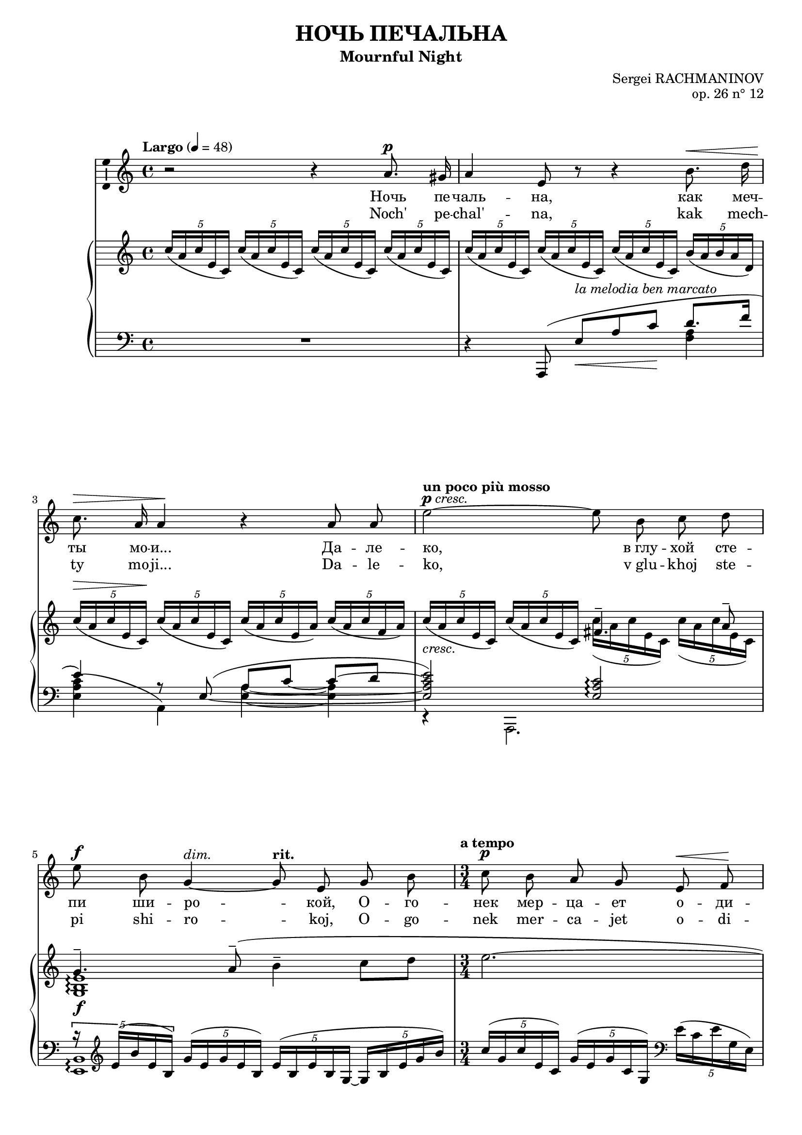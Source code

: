 \version "2.16.0"

\header {
  title = "НОЧЬ ПЕЧАЛЬНА"
  subtitle = "Mournful Night"
  composer = "Sergei RACHMANINOV"
  opus = "op. 26 n° 12"
  % Supprimer le pied de page par défaut
  tagline = ##f
}
#(set-global-staff-size 18)
\layout {
}

global = {
  \key b \minor
  \time 4/4
  \tempo "Largo" 4=48
  \set Score.markFormatter = #format-mark-box-letters
  
  
}

bassVoice = \relative c' {
  \global
  \dynamicUp
  \autoBeamOff
  % En avant la musique !
  r2 r4 b'8.^\p ais16
  b4 fis8 r r4 cis'8.^\< e16
  d8.^\> b16 b4\! r b8 b
  \tempo "un poco più mosso"fis'2^\markup{\dynamic p \italic{cresc.}} ~ fis8 cis d e
  fis8^\f cis a4^\markup{\italic{dim.}} ~ \tempo"rit." a8 fis a cis
  \time 3/4
  \tempo "a tempo" d8\p cis b a fis^\< g\!
  a4.^\markup{\italic{dim.}}  fis8 r4
  
  r4 fis8^\mf ais cis^\< d
  gis,4.^-\! ais8 b\> cis
  ais2\p ~ais8 r
  R2.
  \time 4/4
  \tempo "più mosso" r4 b8.^\f b16 e4. e8
  d8^- d^- e^- fis^- cis4^- c8.^\markup{\italic{dim.}}  d16
  b8.^- g16 g4 r8 \tempo "rit." a\mf b d
  g,4.--\> e8\p r2
  
  r2 r4 e8.^\p e16
  \tempo "Tempo I" fis4 r8 fis^\markup{\italic{cresc.}}  fis fis g8. e16
  a4^\mf\> a8\! r r4 b8.^\p ais16
  b4-- fis8 r cis'^\< b cis8.\! e16
  d4^\> ~d8\! r r2
  R1*4
  
  

}


verse = \lyricmode {
  % Ajouter ici des paroles.
  %\set stanza = "1."
  Ночь пе -- чаль -- на, как меч -- ты мо -- и...
  Да -- ле -- ко, "в глу" -- хой сте -- пи ши -- ро -- кой,
  О -- го -- нек мер -- ца -- ет о -- ди -- но -- кий...
  "В серд" -- це мно -- го гру -- сти и люб -- ви.
  
  Но ко -- му и как раз -- ска -- жешь ты,
  Что зо -- вёт те -- бя, чем серд -- це пол -- но?
  Путь да -- лек, глу -- ха -- я степь без -- молв -- на,
  Ночь пе -- чаль -- на, как мо -- и меч -- ты.
  
  
}

versetr = \lyricmode {
  Noch' pe -- chal' -- na, kak mech -- ty mo -- ji...
  Da -- le -- ko, "v glu" -- khoj ste -- pi shi -- ro -- koj,
  O -- go -- nek mer -- ca -- jet o -- di -- no -- kij...
  "V serd" -- ce mno -- go gru -- sti i ljub -- vi.
  
  No ko -- mu i kak raz -- ska -- zhesh' ty,
  Chto zo -- vjot te -- bja, chem serd -- ce pol -- no?
  Put' da -- lek, glu -- kha -- ja step' bez -- molv -- na,
  Noch' pe -- chal' -- na, kak mo -- ji mech -- ty.
}

versefr = \lyricmode {

}

right = \relative c' {
  \global
  % En avant la musique !
  \times 4/5 {d'16( b d fis, d)} \times 4/5 {d'16( b d fis, d)} \times 4/5 {d'16( b d fis, d)} \times 4/5 {d'16( b d fis, d)}
  \times 4/5 {d'16( b d fis, d)} \times 4/5 {d'16( b d fis, d)} \times 4/5 {d'16( b d fis, d)} \times 4/5 {cis'16( b cis b e,)}
  \times 4/5 {d'16^\>( b d fis, d\!)} \times 4/5 {d'16( b d fis, d)} \times 4/5 {d'16( b d fis, b)} \times 4/5 {d16( b d g, b)}
  
  <<
    {
      s2 gis4.^- b8^-
      a4.^- \oneVoice b8^-^( cis4^- d8 e
      fis2.~
      fis4~fis8) cis\p d e
      fis2.\pp~
      \voiceOne fis4 fis4.^(^\mf^- eis8)
       fis4 cis ais
      fis cis \oneVoice \clef bass ais8. <a b dis b'>16 
    }
    \\
    {
      \oneVoice \times 4/5 {d'16_\markup{\italic{cresc.}}( b d fis, d)} \times 4/5 {d'16( b d fis, d)} \voiceTwo \times 4/5 {d'16( b d fis, d)} \times 4/5 {d'16( b d fis, d)}
      <a cis fis>1_\f\arpeggio
      s2.*4
      
      \times 4/5 {ais'16^(^\pp cis fis ais, fis)} \times 4/5 {cis'^( ais cis fis, cis)} \times 4/5 {ais'^( fis ais cis, ais)}
    }
  >>
  <g! b e g!>2. q4_-
  
  <<
    {
      g'2-- ~ g4 g--
      <g, b e g>2_\mf-- <f g b f'>--
      <e c' e>1_\p
    }
    \\
    {
      <g bes d>2 <g a cis>4 <g a c>_\markup{\italic{dim.}} 
      s1
      s2 \times 2/3 { g8^( c e} \clef treble \oneVoice \times 2/3 {g c, e}
      c'4)
    }
  >>
  c,4( d e
  \times 4/5 {<b fis'>16 d fis d b)} \times 4/5 {fis'16( d fis d b)} \times 4/5 {fis'16( d fis d b)} \times 4/5 {g'( e g e cis!)}
  \times 4/5 {<d a'>16( fis a d, a)} \times 4/5 {a'( fis a d, a)} \times 4/5 {a'( fis a fis d)} \times 4/5 {b'( g b e, ais)}
  \times 4/5 {b16_( fis b d, b)} \times 4/5 {b'_( fis b fis d)} \times 4/5 {cis'_( b cis g e)} \times 4/5 {cis'_( b cis b e,)}
  \times 4/5 {d'(\< b d fis, d)} \times 4/5 {d'( b d\! fis, d)} \times 4/5 {c'(_\markup{\italic{cresc.}}  a c e, fis)} <b, dis fis b>8 a
  <<
    {
      r4 b'(-- cis4-- \times 4/5 {s8 e8 s16}
      d4_\mf) s2.
      \times 4/5 { d16^( fis d cis d} \times 4/5 { b cis e d e} \times 4/5 { eis g fis b ais} b4~
      b1)
      
    }
    \\
    {
      \times 4/5 {r16 g,_( b g e)} \times 4/5 {b'_( g b g b,)} \times 4/5 {cis'_( b cis b g)~} \times 4/5 {g_( b e b e,)}
      \times 4/5 {d'_( b d fis, d) } \times 4/5 {d'_(_\markup{\italic{dim.}}  b d fis, b) } \times 4/5 { d_( b d fis d)} \times 4/5 {g_( e cis e cis) }
      r4_\p \set tieWaitForNote = ##t \times 2/3 {b4~ d8~ } <b d>2 ~
      q1
    }
    \\
    {
     < g b e>1_\f\arpeggio
     s1*2
     \stemDown b,4 \oneVoice r r2
    }  
  >>
  
}

left = \relative c {
  \global
  % En avant la musique !
  R1
  << {
    \oneVoice r4 \voiceOne b,8^( fis''_\<[^\markup{\italic{la melodia ben marcato}} b d\!] e8. g16
    fis4) r8 \set tieWaitForNote = ##t \tieDown fis,^(~ \tieNeutral b~ d ~ d[~ e]
    <fis, b d fis>2)  <fis b d>\arpeggio
    \times 4/5 {r16 \clef treble fis'^( cis' fis, cis)}   \times 4/5 {a'16^( fis a fis cis)} \times 4/5 {fis16^( cis fis cis a~} \times 4/5 {a cis fis a cis)}
    \oneVoice \times 4/5 {d^( a d fis, d)} \times 4/5 {a'^( fis a d, a)} \clef bass \times 4/5 {fis'^( d fis a, fis)} 
    \times 4/5 {d'^( a fis d a} d,4) r
    \voiceOne s4 fis''8^\markup {m. d.} s fis8 s
     }
     \\
     {
       s2. <g, b>4
       <fis b d>4^( b,)
       <fis' b>4 ~q
       r4 b,,2.
       <fis' cis'>1\arpeggio
       s2.
       s
       cis16 fis' ais e' \times 4/5 {fis e fis ais,! fis} \times 4/5 {fis'^\< e fis ais, fis}
     }
  >>
  <<{
    <fis gis d'>2.
    }\\
    {
      b,,16\! fis'' gis d' \clef treble \times 4/5 {r d fis d gis,} \times 4/5 {d'^\> b' fis d cis\!}
    }
  >>
  \clef bass fis,,,8 cis''[( fis ais] cis4)
  \times 4/5 {fis16^( cis fis ais, fis)} \times 4/5 {cis'^( ais cis fis, cis)} \times 4/5 {ais'^([ fis cis fis,)] b^>}
  <e, b' e>2._> q4_-
  <e d' e>2-- ~<e a e'>4 <e c'>--
  <<
    {
      \times 2/3 { r8 r b'^( } \times 2/3 { e g b) } s2
      \times 2/3 { r8 r c,,^( } \times 2/3 { g' c e) } s2
      \oneVoice r4 c4( d e
      <fis, d' fis>8) s s4 \voiceOne b'4 ~b8_\> bes\!
      a4. d,8^( fis_\< a d8.\> cis16\!
      d8) fis,^([ b_\< d]\! e4. g8)
      fis2 fis4.( a8)
      g4.( fis8) e( d e g
      <fis, d' fis>8) \clef treble b4( d8 fis b_- ~b8. ais16
      b4_- fis2.)
    }
    \\
    {
      <e, b'>2 <d g>
      <c g'>1
      s1
      s8 d\< e fis~ fis2\! ~
      fis8 fis,4. r4 fis'~
      fis8 b,4. <g' b>2
      <fis b d>4( b,,) <a'' c e> <b, fis' a>
      <e, b'>2\arpeggio <g' b>
      s2. <e' g>4
      <b fis'>1
      
    }
  >>
  \clef bass b,,4 r r2 \bar "|."
  
}

bassVoicePart = \new Staff \with {
  midiInstrument = "choir aahs"
    \consists "Ambitus_engraver"
} { \transpose e d %c 
    {\clef treble \bassVoice} } 
\addlyrics { \verse }
\addlyrics { \versetr }

pianoPart = \new PianoStaff <<
  \new Staff = "right" \with {
    midiInstrument = "acoustic grand"
  }   { \transpose e d %c 
        {\clef treble \right} } 
  \new Staff = "left" \with {
    midiInstrument = "acoustic grand"
  }  {\transpose e d %c
       {\clef bass \left}}
>>

\score {
  <<
    \bassVoicePart
    \pianoPart
  >>
  \layout { }
  \midi {
    \context {
      \Score
      tempoWholesPerMinute = #(ly:make-moment 48 4)
    }
  }
}
\paper{
  ragged-last-bottom =##f 
  %page-count = 6
  %systems-per-page = 4
}